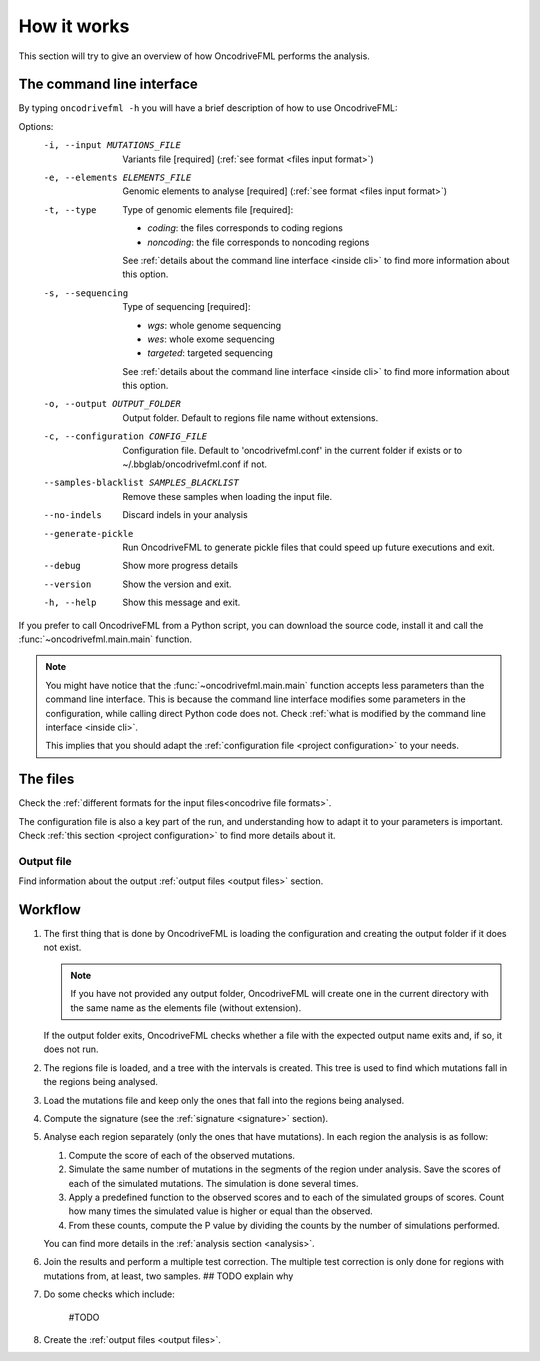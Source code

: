 How it works
============

This section will try to give an overview of
how OncodriveFML performs the analysis.

The command line interface
--------------------------

.. _help cmd:

By typing ``oncodrivefml -h`` you will have a brief
description of how to use OncodriveFML:


Options:
  -i, --input MUTATIONS_FILE      Variants file  [required]
                                  (:ref:`see format <files input format>`)
  -e, --elements ELEMENTS_FILE    Genomic elements to analyse  [required]
                                  (:ref:`see format <files input format>`)
  -t, --type                      Type of genomic elements file  [required]:

                                  - *coding*: the files corresponds to coding regions
                                  - *noncoding*: the file corresponds to noncoding regions

                                  See :ref:`details about the command line interface <inside cli>`
                                  to find more information about this option.

  -s, --sequencing
                                  Type of sequencing [required]:

                                  - *wgs*: whole genome sequencing
                                  - *wes*: whole exome sequencing
                                  - *targeted*: targeted sequencing

                                  See :ref:`details about the command line interface <inside cli>`
                                  to find more information about this option.

  -o, --output OUTPUT_FOLDER      Output folder. Default to regions file name
                                  without extensions.
  -c, --configuration CONFIG_FILE
                                  Configuration file. Default to
                                  'oncodrivefml.conf' in the current folder if
                                  exists or to ~/.bbglab/oncodrivefml.conf if
                                  not.
  --samples-blacklist SAMPLES_BLACKLIST
                                  Remove these samples when loading the input
                                  file.
  --no-indels                     Discard indels in your analysis
  --generate-pickle               Run OncodriveFML to generate pickle files
                                  that could speed up future executions and
                                  exit.
  --debug                         Show more progress details
  --version                       Show the version and exit.
  -h, --help                      Show this message and exit.




If you prefer to call OncodriveFML from a Python script,
you can download the source code, install it and call the
:func:`~oncodrivefml.main.main` function.

.. note::

   You might have notice that the :func:`~oncodrivefml.main.main`
   function accepts less parameters than the command line
   interface. This is because the command line interface
   modifies some parameters in the configuration, while
   calling direct Python code does not.
   Check :ref:`what is modified by the command line interface <inside cli>`.

   This implies that you should adapt the
   :ref:`configuration file <project configuration>`
   to your needs.


The files
---------

Check the :ref:`different formats for
the input files<oncodrive file formats>`.

The configuration file is also a key part of the run,
and understanding how to adapt it to your parameters is important.
Check :ref:`this section <project configuration>`
to find more details about it.

Output file
^^^^^^^^^^^

Find information about the output :ref:`output files <output files>` section.

Workflow
--------

1. The first thing that is done by OncodriveFML is loading
   the configuration and creating the output folder if it does not exist.

   .. note::

      If you have not provided any output folder, OncodriveFML
      will create one in the current directory with the same name
      as the elements file (without extension).

   If the output folder exits, OncodriveFML checks whether a
   file with the expected output name exits and, if so, it does not
   run.

#. The regions file is loaded, and a tree with the intervals is created.
   This tree is used to find which mutations fall in the regions being
   analysed.

#. Load the mutations file and keep only the ones that fall into the regions
   being analysed.

#. Compute the signature (see the :ref:`signature <signature>` section).

#. Analyse each region separately (only the ones that have mutations).
   In each region the analysis is as follow:

   1. Compute the score of each of the observed mutations.

   #. Simulate the same number of mutations in the segments of the region under analysis.
      Save the scores of each of the simulated mutations.
      The simulation is done several times.

   #. Apply a predefined function to the observed scores and to each of the simulated
      groups of scores.
      Count how many times the simulated value is higher or equal than the observed.

   #. From these counts, compute the P value by dividing the counts by the number
      of simulations performed.

      .. warning::::

         As the statistical power is not infinite, the values carry an error.
         Due to this error, OncodriveFML does not provide P values of 0
         even if the counts are 0. OncodriveFML uses in those cases a count of 1.

   You can find more details in the :ref:`analysis section <analysis>`.

#. Join the results and perform a multiple test correction.
   The multiple test correction is only done for regions with
   mutations from, at least, two samples.
   ## TODO explain why

#. Do some checks which include:

    #TODO

#. Create the :ref:`output files <output files>`.
